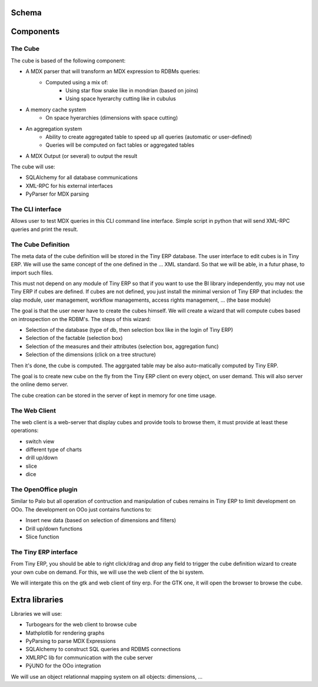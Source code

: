 Schema
======

.. image::  images/Bi_arch.png




Components
==========



The Cube
--------

The cube is based of the following component:

* A MDX parser that will transform an MDX expression to RDBMs queries:
        - Computed using a mix of:
                + Using star flow snake like in mondrian (based on joins)
                + Using space hyerarchy cutting like in cubulus
* A memory cache system
        - On space hyerarchies (dimensions with space cutting)
* An aggregation system
        - Ability to create aggregated table to speed up all queries (automatic or user-defined)
        - Queries will be computed on fact tables or aggregated tables
* A MDX Output (or several) to output the result

The cube will use:

* SQLAlchemy for all database communications

* XML-RPC for his external interfaces

* PyParser for MDX parsing

The CLI interface
-----------------

Allows user to test MDX queries in this CLI command line interface. Simple script in python
that will send XML-RPC queries and print the result.


The Cube Definition
-------------------

The meta data of the cube definition will be stored in the Tiny ERP database. The user interface
to edit cubes is in Tiny ERP. We will use the same concept of the one defined in the ... XML standard. So that we will be able, in a futur phase, to import such files.

This must not depend on any module of Tiny ERP so that if you want to use the BI library independently, you may not use Tiny ERP if cubes are defined. If cubes are not defined, you just install the minimal version of Tiny ERP that includes: the olap module, user management, workflow managements, access rights management, ... (the base module)

The goal is that the user never have to create the cubes himself. We will create a wizard that 
will compute cubes based on introspection on the RDBM's. The steps of this wizard:

* Selection of the database (type of db, then selection box like in the login of Tiny ERP)

* Selection of the factable (selection box)

* Selection of the measures and their attributes (selection box, aggregation func)

* Selection of the dimensions (click on a tree structure)

Then it's done, the cube is computed. The aggrgated table may be also auto-matically computed by Tiny ERP.

The goal is to create new cube on the fly from the Tiny ERP client on every object, on user demand. This will also server the online demo server.

The cube creation can be stored in the server of kept in memory for one time usage.


The Web Client
--------------

The web client is a web-server that display cubes and provide tools to browse them, it must provide at least these operations:

* switch view

* different type of charts

* drill up/down

* slice

* dice



The OpenOffice plugin
---------------------

Similar to Palo but all operation of contruction and manipulation of cubes remains in Tiny ERP to limit development on OOo. The development on OOo just contains functions to:

* Insert new data (based on selection of dimensions and filters)

* Drill up/down functions

* Slice function

The Tiny ERP interface
----------------------

From Tiny ERP, you should be able to right click/drag and drop any field to trigger the cube definition wizard to create your own cube on demand. For this, we will use the web client of the bi system.

We will intergate this on the gtk and web client of tiny erp. For the GTK one, it will open the browser to browse the cube.


Extra libraries
===============

Libraries we will use:

* Turbogears for the web client to browse cube

* Mathplotlib for rendering graphs

* PyParsing to parse MDX Expressions

* SQLAlchemy to construct SQL queries and RDBMS connections

* XMLRPC lib for communication with the cube server

* PÿUNO for the OOo integration

We will use an object relationnal mapping system on all objects: dimensions, ...

